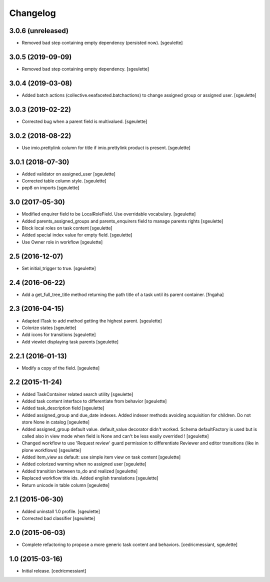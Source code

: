 Changelog
=========

3.0.6 (unreleased)
------------------

- Removed bad step containing empty dependency (persisted now).
  [sgeulette]

3.0.5 (2019-09-09)
------------------

- Removed bad step containing empty dependency.
  [sgeulette]

3.0.4 (2019-03-08)
------------------

- Added batch actions (collective.eeafaceted.batchactions) to change assigned group or assigned user.
  [sgeulette]

3.0.3 (2019-02-22)
------------------

- Corrected bug when a parent field is multivalued.
  [sgeulette]

3.0.2 (2018-08-22)
------------------

- Use imio.prettylink column for title if imio.prettylink product is present.
  [sgeulette]

3.0.1 (2018-07-30)
------------------

- Added validator on assigned_user
  [sgeulette]
- Corrected table column style.
  [sgeulette]
- pep8 on imports
  [sgeulette]

3.0 (2017-05-30)
----------------

- Modified enquirer field to be LocalRoleField. Use overridable vocabulary.
  [sgeulette]
- Added parents_assigned_groups and parents_enquirers field to manage parents rights
  [sgeulette]
- Block local roles on task content
  [sgeulette]
- Added special index value for empty field.
  [sgeulette]
- Use Owner role in workflow
  [sgeulette]

2.5 (2016-12-07)
----------------

- Set initial_trigger to true.
  [sgeulette]

2.4 (2016-06-22)
----------------

- Add a get_full_tree_title method returning the path title of a task until its parent container.
  [fngaha]


2.3 (2016-04-15)
----------------

- Adapted ITask to add method getting the highest parent.
  [sgeulette]
- Colorize states
  [sgeulette]
- Add icons for transitions
  [sgeulette]
- Add viewlet displaying task parents
  [sgeulette]

2.2.1 (2016-01-13)
------------------

- Modify a copy of the field.
  [sgeulette]

2.2 (2015-11-24)
----------------

- Added TaskContainer related search utility
  [sgeulette]
- Added task content interface to differentiate from behavior
  [sgeulette]
- Added task_description field
  [sgeulette]
- Added assigned_group and due_date indexes. Added indexer methods avoiding acquisition for children. Do not store None in catalog
  [sgeulette]
- Added assigned_group default value. default_value decorator didn't worked.
  Schema defaultFactory is used but is called also in view mode when field is None and can't be less easily overrided !
  [sgeulette]
- Changed workflow to use 'Request review' guard permission to differentiate Reviewer and editor transitions (like in plone workflows)
  [sgeulette]
- Added item_view as default: use simple item view on task content
  [sgeulette]
- Added colorized warning when no assigned user
  [sgeulette]
- Added transition between to_do and realized
  [sgeulette]
- Replaced workflow title ids. Added english translations
  [sgeulette]
- Return unicode in table column
  [sgeulette]

2.1 (2015-06-30)
----------------

- Added uninstall 1.0 profile.
  [sgeulette]
- Corrected bad classifier
  [sgeulette]


2.0 (2015-06-03)
----------------

- Complete refactoring to propose a more generic task content and behaviors.
  [cedricmessiant, sgeulette]


1.0 (2015-03-16)
----------------

- Initial release.
  [cedricmessiant]
